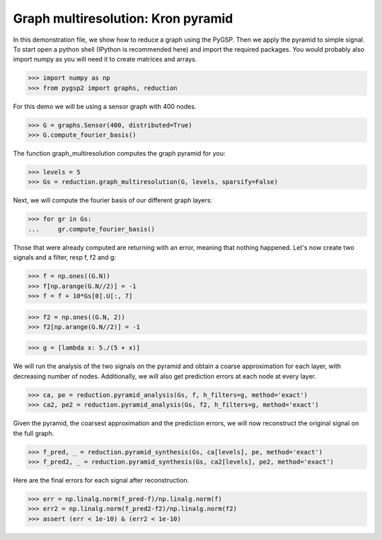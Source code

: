 ===================================
Graph multiresolution: Kron pyramid
===================================

In this demonstration file, we show how to reduce a graph using the PyGSP. Then we apply the pyramid to simple signal.
To start open a python shell (IPython is recommended here) and import the required packages. You would probably also import numpy as you will need it to create matrices and arrays.

>>> import numpy as np
>>> from pygsp2 import graphs, reduction

For this demo we will be using a sensor graph with 400 nodes.

>>> G = graphs.Sensor(400, distributed=True)
>>> G.compute_fourier_basis()

The function graph_multiresolution computes the graph pyramid for you:

>>> levels = 5
>>> Gs = reduction.graph_multiresolution(G, levels, sparsify=False)

Next, we will compute the fourier basis of our different graph layers:

>>> for gr in Gs:
...     gr.compute_fourier_basis()

Those that were already computed are returning with an error, meaning that nothing happened.
Let's now create two signals and a filter, resp f, f2 and g:

>>> f = np.ones((G.N))
>>> f[np.arange(G.N//2)] = -1
>>> f = f + 10*Gs[0].U[:, 7]

>>> f2 = np.ones((G.N, 2))
>>> f2[np.arange(G.N//2)] = -1

>>> g = [lambda x: 5./(5 + x)]

We will run the analysis of the two signals on the pyramid and obtain a coarse approximation for each layer, with decreasing number of nodes.
Additionally, we will also get prediction errors at each node at every layer.

>>> ca, pe = reduction.pyramid_analysis(Gs, f, h_filters=g, method='exact')
>>> ca2, pe2 = reduction.pyramid_analysis(Gs, f2, h_filters=g, method='exact')

Given the pyramid, the coarsest approximation and the prediction errors, we will now reconstruct the original signal on the full graph.

>>> f_pred, _ = reduction.pyramid_synthesis(Gs, ca[levels], pe, method='exact')
>>> f_pred2, _ = reduction.pyramid_synthesis(Gs, ca2[levels], pe2, method='exact')

Here are the final errors for each signal after reconstruction.

>>> err = np.linalg.norm(f_pred-f)/np.linalg.norm(f)
>>> err2 = np.linalg.norm(f_pred2-f2)/np.linalg.norm(f2)
>>> assert (err < 1e-10) & (err2 < 1e-10)
